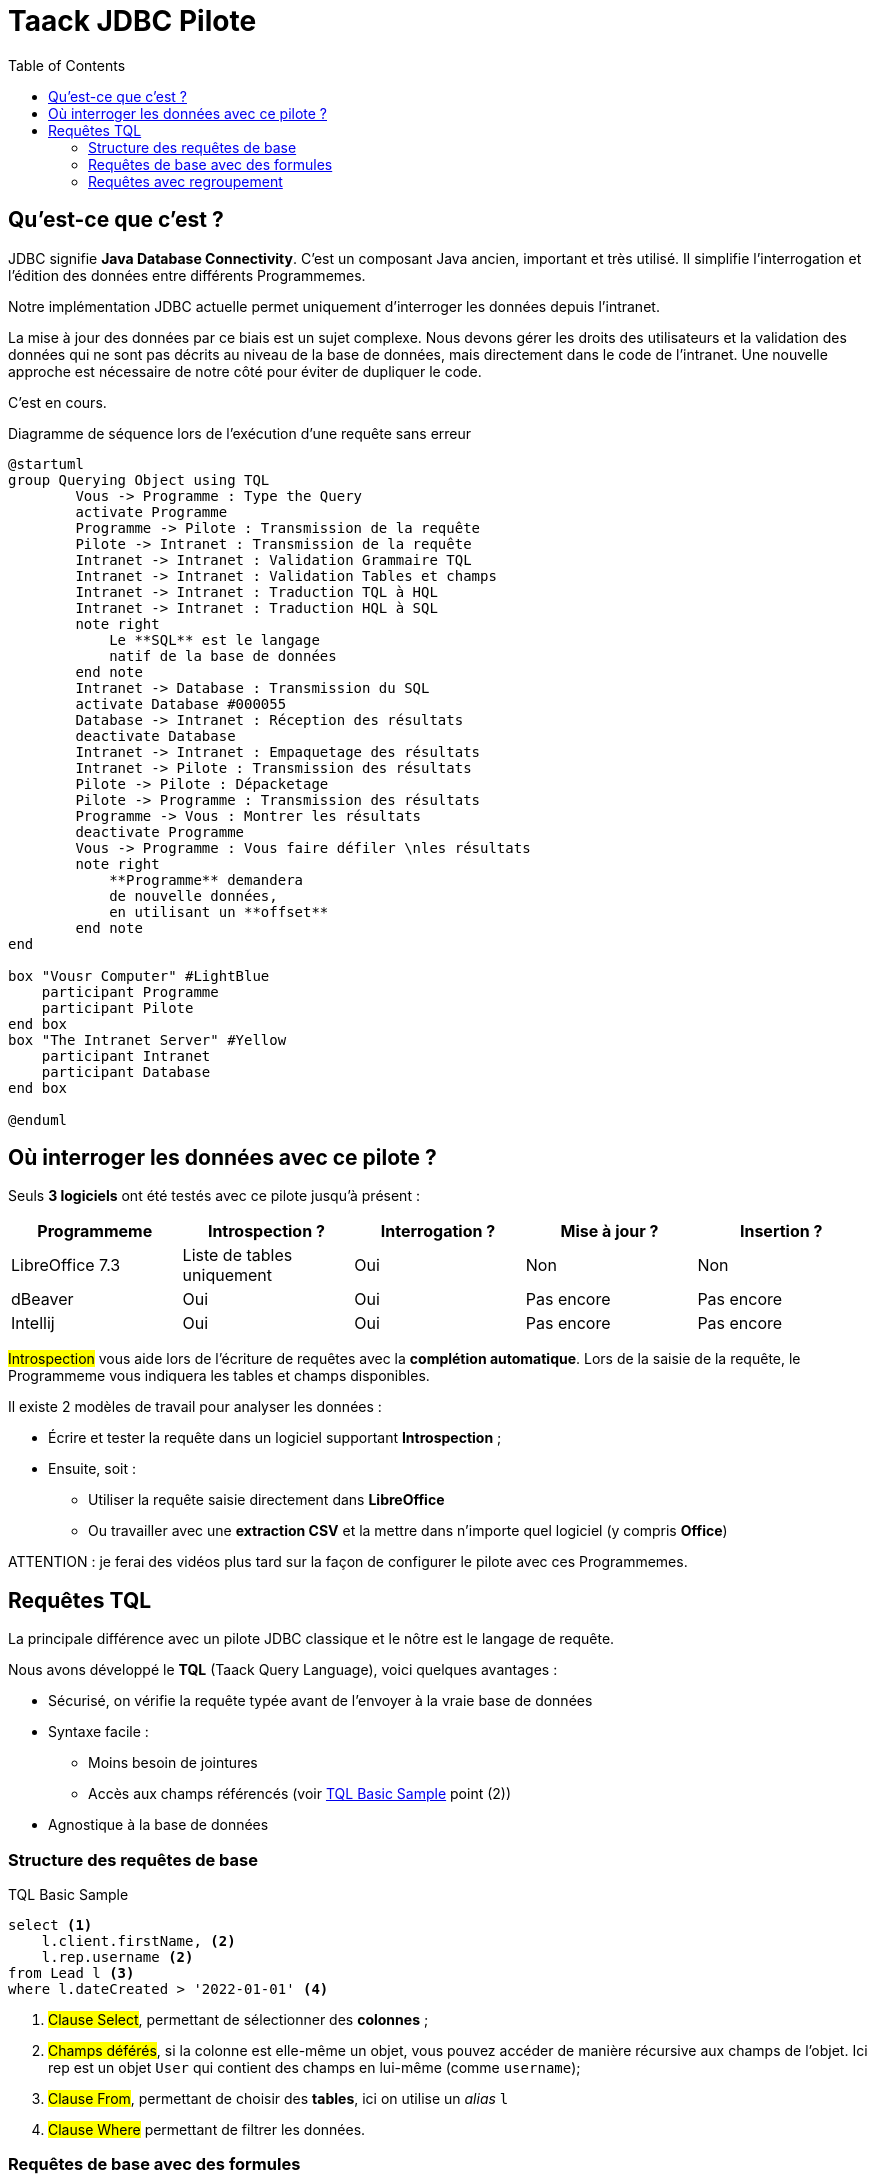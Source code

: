 = Taack JDBC Pilote
:doctype: book
:taack-category: 0|more/JDBC
:toc:
:source-highlighter: rouge

== Qu'est-ce que c'est ?

JDBC signifie *Java Database Connectivity*. C'est un composant Java ancien, important et très utilisé. Il simplifie l'interrogation et l'édition des données entre différents Programmemes.

Notre implémentation JDBC actuelle permet uniquement d'interroger les données depuis l'intranet.

La mise à jour des données par ce biais est un sujet complexe. Nous devons gérer les droits des utilisateurs et la validation des données qui ne sont pas décrits au niveau de la base de données, mais directement dans le code de l'intranet. Une nouvelle approche est nécessaire de notre côté pour éviter de dupliquer le code.

C'est en cours.

.Diagramme de séquence lors de l'exécution d'une requête sans erreur
[plantuml,format="svg",opts="online"]
----
@startuml
group Querying Object using TQL
        Vous -> Programme : Type the Query
        activate Programme
        Programme -> Pilote : Transmission de la requête
        Pilote -> Intranet : Transmission de la requête
        Intranet -> Intranet : Validation Grammaire TQL
        Intranet -> Intranet : Validation Tables et champs
        Intranet -> Intranet : Traduction TQL à HQL
        Intranet -> Intranet : Traduction HQL à SQL
        note right
            Le **SQL** est le langage
            natif de la base de données
        end note
        Intranet -> Database : Transmission du SQL
        activate Database #000055
        Database -> Intranet : Réception des résultats
        deactivate Database
        Intranet -> Intranet : Empaquetage des résultats
        Intranet -> Pilote : Transmission des résultats
        Pilote -> Pilote : Dépacketage
        Pilote -> Programme : Transmission des résultats
        Programme -> Vous : Montrer les résultats
        deactivate Programme
        Vous -> Programme : Vous faire défiler \nles résultats
        note right
            **Programme** demandera
            de nouvelle données,
            en utilisant un **offset**
        end note
end

box "Vousr Computer" #LightBlue
    participant Programme
    participant Pilote
end box
box "The Intranet Server" #Yellow
    participant Intranet
    participant Database
end box

@enduml
----

== Où interroger les données avec ce pilote ?

Seuls *3 logiciels* ont été testés avec ce pilote jusqu'à présent :
|===
|Programmeme |Introspection ?|Interrogation ? |Mise à jour ? | Insertion ?

|LibreOffice 7.3 |Liste de tables uniquement|Oui |Non | Non
|dBeaver |Oui |Oui |Pas encore | Pas encore
|Intellij |Oui |Oui |Pas encore | Pas encore
|===

#Introspection# vous aide lors de l'écriture de requêtes avec la *complétion automatique*. Lors de la saisie de la requête, le Programmeme vous indiquera les tables et champs disponibles.

Il existe 2 modèles de travail pour analyser les données :

* Écrire et tester la requête dans un logiciel supportant *Introspection* ;
* Ensuite, soit :
** Utiliser la requête saisie directement dans *LibreOffice*
** Ou travailler avec une *extraction CSV* et la mettre dans n'importe quel logiciel (y compris *Office*)

ATTENTION : je ferai des vidéos plus tard sur la façon de configurer le pilote avec ces Programmemes.

== Requêtes TQL

La principale différence avec un pilote JDBC classique et le nôtre est le langage de requête.

Nous avons développé le *TQL* (Taack Query Language), voici quelques avantages :

* Sécurisé, on vérifie la requête typée avant de l'envoyer à la vraie base de données
* Syntaxe facile :
** Moins besoin de jointures
** Accès aux champs référencés (voir <<easy-syntax>> point (2))
* Agnostique à la base de données

=== Structure des requêtes de base

[source,sql]
[[easy-syntax]]
.TQL Basic Sample
----
select <1>
    l.client.firstName, <2>
    l.rep.username <2>
from Lead l <3>
where l.dateCreated > '2022-01-01' <4>
----
<1> #Clause Select#, permettant de sélectionner des *colonnes* ;
<2> #Champs déférés#, si la colonne est elle-même un objet, vous pouvez accéder de manière récursive aux champs de l'objet. Ici rep est un objet `User` qui contient des champs en lui-même (comme `username`);
<3> #Clause From#, permettant de choisir des *tables*, ici on utilise un _alias_ `l`
<4> #Clause Where# permettant de filtrer les données.

=== Requêtes de base avec des formules

Il est possible d'ajouter des formules arithmétiques dans la clause select.

[source,sql]
[[basic-query-with-formulas]]
.Exemple de base TQL avec formules
----
select
    ll.lead.name,
    ll.qty * ll.salePrice as totalWoTaxes <1>
from LeadLine ll
where ll.qty * ll.salePrice > 100 <2>
----
<1> #Clause Select#, prend en charge à la fois les `alias de colonne` et les opérations arithmétiques
<2> #Clause Where# prend également en charge l'arithmétique

AVERTISSEMENT : le nom d'alias de colonne doit commencer par une lettre minuscule et faire uniquement partie du jeu de caractères ASCII7.

.Résultats Exemple de base avec formules
|===
|lead.name |totalWoTaxes

|Balisage pylône SFR site 240087 (Hivory)
|250.00000000

|Balisage pylône SFR site 240087 (Hivory)
|340.00000000

|Balisage pylône SFR site 240087 (Hivory)
|3410.00000000

|Système AWL IR à faible intensité EL BJORN
|2700.00000000
|===

=== Requêtes avec regroupement

La clause de regroupement ajoute la capacité d'agréger les données. La <<requête de base avec formules>> n'est pas utile, car il y a une ligne par ligne d'offre. Il est possible d'utiliser le regroupement afin d'obtenir une ligne par offre, comme dans l'exemple suivant :

[source